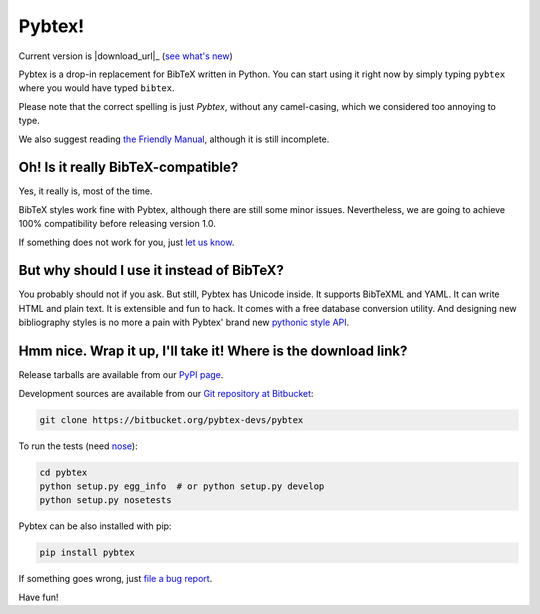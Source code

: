 =======
Pybtex!
=======

.. container:: download-links

    Current version is |download_url|_ (`see what's new <docs/history.html>`_)


Pybtex is a drop-in replacement for BibTeX written in Python.
You can start using it right now by simply typing ``pybtex`` where you would have typed ``bibtex``.

Please note that the correct spelling is just *Pybtex*, without any camel-casing,
which we considered too annoying to type.

We also suggest reading `the Friendly Manual <docs>`_, although it is
still incomplete.


Oh! Is it really BibTeX-compatible?
===================================

Yes, it really is, most of the time.

BibTeX styles work fine with Pybtex,
although there are still some minor issues.
Nevertheless, we are going to achieve 100% compatibility before releasing
version 1.0.

If something does not work for you, just `let us know
<https://bitbucket.org/pybtex-devs/pybtex/issues/new>`_.


But why should I use it instead of BibTeX?
==========================================

You probably should not if you ask. But still, Pybtex has Unicode inside.
It supports BibTeXML and YAML. It can write HTML and plain text.
It is extensible and fun to hack. It comes with a free database conversion utility.
And designing new bibliography styles is no more a pain with Pybtex'
brand new `pythonic style API <docs/api/styles.html>`_.

Hmm nice. Wrap it up, I'll take it! Where is the download link?
===============================================================
.. _download:

Release tarballs are available from our `PyPI page
<https://pypi.python.org/pypi/pybtex>`_.

Development sources are available from our `Git repository at Bitbucket
<https://bitbucket.org/pybtex-devs/pybtex>`_:

.. sourcecode:: bash

    git clone https://bitbucket.org/pybtex-devs/pybtex

To run the tests (need `nose <https://nose.readthedocs.org/>`_):

.. sourcecode:: bash

    cd pybtex
    python setup.py egg_info  # or python setup.py develop
    python setup.py nosetests

Pybtex can be also installed with pip:

.. sourcecode:: bash

    pip install pybtex

If something goes wrong, just `file a bug report
<https://bitbucket.org/pybtex-devs/pybtex/issues/new>`_.

Have fun!


.. _file a bug report: https://bitbucket.org/pybtex-devs/pybtex/issues/new
